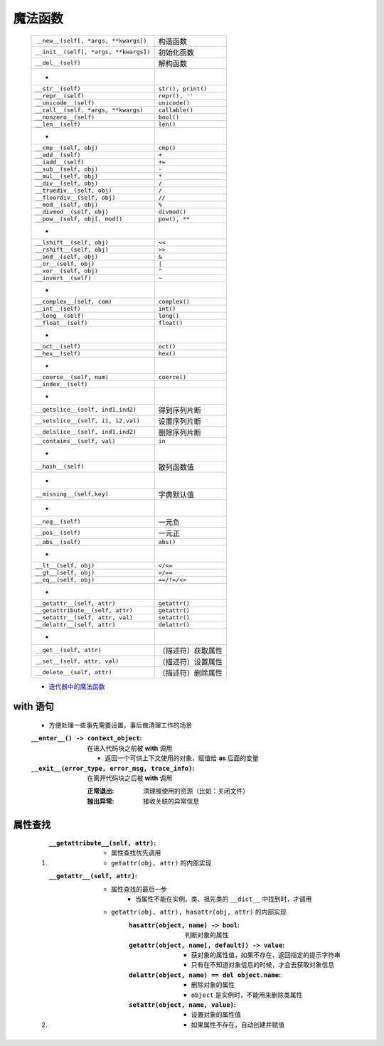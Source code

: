 魔法函数
"""""""
    =====================================  ======
    ``__new__(self[, *args, **kwargs])``     构造函数
    ``__init__(self[, *args, **kwargs])``    初始化函数
    ``__del__(self)``                        解构函数
     -
    ``__str__(self)``                        ``str(), print()``
    ``__repr__(self)``                       ``repr(), ''``
    ``__unicode__(self)``                    ``unicode()``
    ``__call__(self, *args, **kwargs)``      ``callable()``
    ``__nonzero__(self)``                    ``bool()``
    ``__len__(self)``                        ``len()``
     -
    ``__cmp__(self, obj)``                   ``cmp()``
    ``__add__(self)``                        ``+``
    ``__iadd__(self)``                       ``+=``
    ``__sub__(self, obj)``                   ``-``
    ``__mul__(self, obj)``                   ``*``
    ``__div__(self, obj)``                   ``/``
    ``__truediv__(self, obj)``               ``/``
    ``__floordiv__(self, obj)``              ``//``
    ``__mod__(self, obj)``                   ``%``
    ``__divmod__(self, obj)``                ``divmod()``
    ``__pow__(self, obj[, mod])``            ``pow(), **``
     -
    ``__lshift__(self, obj)``                ``<<``
    ``__rshift__(self, obj)``                ``>>``
    ``__and__(self, obj)``                   ``&``
    ``__or__(self, obj)``                    ``|``
    ``__xor__(self, obj)``                   ``^``
    ``__invert__(self)``                     ``~``
     -
    ``__complex__(self, com)``               ``complex()``
    ``__int__(self)``                        ``int()``
    ``__long__(self)``                       ``long()``
    ``__float__(self)``                      ``float()``
     -
    ``__oct__(self)``                        ``oct()``
    ``__hex__(self)``                        ``hex()``
     -
    ``__coerce__(self, num)``                ``coerce()``
    ``__index__(self)``
     -
    ``__getslice__(self, ind1,ind2)``        得到序列片断
    ``__setslice__(self, i1, i2,val)``       设置序列片断
    ``__delslice__(self, ind1,ind2)``        删除序列片断
    ``__contains__(self, val)``              ``in``
     -
    ``__hash__(self)``                       散列函数值
     -
    ``__missing__(self,key)``                字典默认值
     -
    ``__neg__(self)``                        一元负
    ``__pos__(self)``                        一元正
    ``__abs__(self)``                        ``abs()``
     -
    ``__lt__(self, obj)``                    ``</<=``
    ``__gt__(self, obj)``                    ``>/>=``
    ``__eq__(self, obj)``                    ``==/!=/<>``
     -
    ``__getattr__(self, attr)``              ``getattr()``
    ``__getattribute__(self, attr)``         ``getattr()``
    ``__setattr__(self, attr, val)``         ``setattr()``
    ``__delattr__(self, attr)``              ``delattr()``
     -
    ``__get__(self, attr)``                  （描述符）获取属性
    ``__set__(self, attr, val)``             （描述符）设置属性
    ``__delete__(self, attr)``               （描述符）删除属性
    =====================================  ======

    - `迭代器中的魔法函数 <../迭代/迭代器1.rst>`_


with 语句
---------
    - 方便处理一些事先需要设置，事后做清理工作的场景
    :``__enter__() -> context_object``: 在进入代码块之前被 **with** 调用

        - 返回一个可供上下文使用的对象，赋值给 **as** 后面的变量
    :``__exit__(error_type, error_msg, trace_info)``: 在离开代码块之后被 **with** 调用

        :正常退出: 清理被使用的资源（比如：关闭文件）
        :抛出异常: 接收关联的异常信息


属性查找
-------
    1. :``__getattribute__(self, attr)``:
        - 属性查找优先调用
        - ``getattr(obj, attr)`` 的内部实现
    #. :``__getattr__(self, attr)``:
        - 属性查找的最后一步
            - 当属性不能在实例、类、祖先类的 ``__dict__`` 中找到时，才调用
        - ``getattr(obj, attr), hasattr(obj, attr)`` 的内部实现
            :``hasattr(object, name) -> bool``: 判断对象的属性
            :``getattr(object, name[, default]) -> value``:
                - 获对象的属性值，如果不存在，返回指定的提示字符串
                - 只有在不知道对象信息的时候，才会去获取对象信息
            :``delattr(object, name) == del object.name``:
                - 删除对象的属性
                - ``object`` 是实例时，不能用来删除类属性
            :``setattr(object, name, value)``:
                - 设置对象的属性值
                - 如果属性不存在，自动创建并赋值
